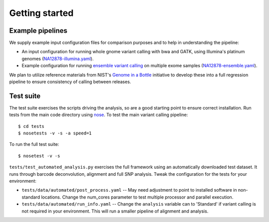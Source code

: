 Getting started
---------------

Example pipelines
=================

We supply example input configuration files for comparison purposes
and to help in understanding the pipeline:

- An input configuration for running whole gnome variant calling with
  bwa and GATK, using Illumina's platinum genomes
  (`NA12878-illumina.yaml`_).

- Example configuration for running `ensemble variant calling`_ on
  multiple exome samples (`NA12878-ensemble.yaml`_).

We plan to utilize reference materials from NIST's `Genome in a Bottle`_
initiative to develop these into a full regression pipeline to ensure
consistency of calling between releases.

.. _NA12878-illumina.yaml: https://raw.github.com/chapmanb/bcbio-nextgen/master/config/examples/NA12878-illumina.yaml
.. _NA12878-ensemble.yaml: https://raw.github.com/chapmanb/bcbio-nextgen/master/config/examples/NA12878-ensemble.yaml
.. _ensemble variant calling: http://bcbio.wordpress.com/2013/02/06/an-automated-ensemble-method-for-combining-and-evaluating-genomic-variants-from-multiple-callers/
.. _Genome in a Bottle: http://www.genomeinabottle.org/

Test suite
==========

The test suite exercises the scripts driving the analysis, so are a good
starting point to ensure correct installation. Run tests from the main
code directory using `nose`_. To test the main variant calling
pipeline::

     $ cd tests
     $ nosetests -v -s -a speed=1

To run the full test suite::

     $ nosetest -v -s

``tests/test_automated_analysis.py`` exercises the full framework using
an automatically downloaded test dataset. It runs through barcode
deconvolution, alignment and full SNP analysis. Tweak the configuration
for the tests for your environment:

-  ``tests/data/automated/post_process.yaml`` -- May need adjustment to
   point to installed software in non-standard locations. Change the
   num\_cores parameter to test multiple processor and parallel
   execution.
-  ``tests/data/automated/run_info.yaml`` -- Change the ``analysis``
   variable can to 'Standard' if variant calling is not required in your
   environment. This will run a smaller pipeline of alignment and
   analysis.

.. _nose: http://somethingaboutorange.com/mrl/projects/nose/
